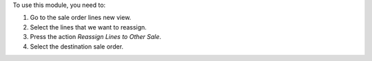 To use this module, you need to:

#. Go to the sale order lines new view.
#. Select the lines that we want to reassign.
#. Press the action `Reassign Lines to Other Sale`.
#. Select the destination sale order.
